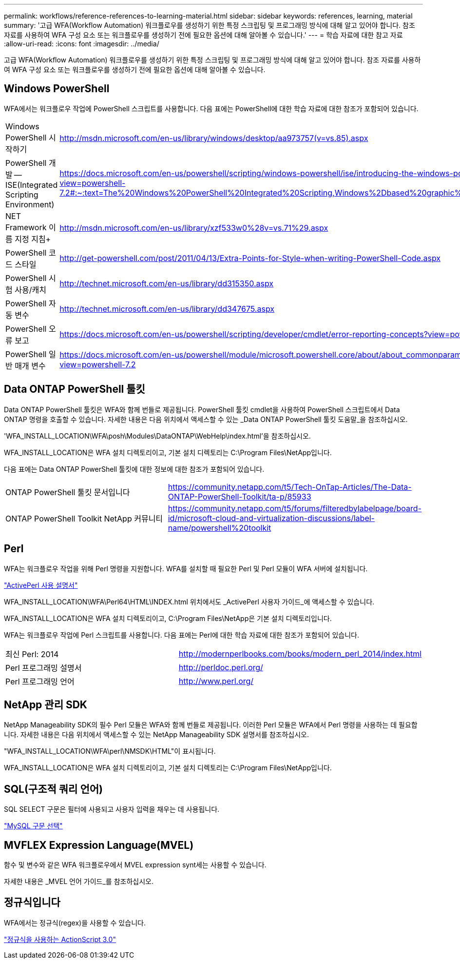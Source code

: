 ---
permalink: workflows/reference-references-to-learning-material.html 
sidebar: sidebar 
keywords: references, learning, material 
summary: '고급 WFA(Workflow Automation) 워크플로우를 생성하기 위한 특정 스크립팅 및 프로그래밍 방식에 대해 알고 있어야 합니다. 참조 자료를 사용하여 WFA 구성 요소 또는 워크플로우를 생성하기 전에 필요한 옵션에 대해 알아볼 수 있습니다.' 
---
= 학습 자료에 대한 참고 자료
:allow-uri-read: 
:icons: font
:imagesdir: ../media/


[role="lead"]
고급 WFA(Workflow Automation) 워크플로우를 생성하기 위한 특정 스크립팅 및 프로그래밍 방식에 대해 알고 있어야 합니다. 참조 자료를 사용하여 WFA 구성 요소 또는 워크플로우를 생성하기 전에 필요한 옵션에 대해 알아볼 수 있습니다.



== Windows PowerShell

WFA에서는 워크플로우 작업에 PowerShell 스크립트를 사용합니다. 다음 표에는 PowerShell에 대한 학습 자료에 대한 참조가 포함되어 있습니다.

[cols="2*"]
|===


 a| 
Windows PowerShell 시작하기
 a| 
http://msdn.microsoft.com/en-us/library/windows/desktop/aa973757(v=vs.85).aspx[]



 a| 
PowerShell 개발 -- ISE(Integrated Scripting Environment)
 a| 
https://docs.microsoft.com/en-us/powershell/scripting/windows-powershell/ise/introducing-the-windows-powershell-ise?view=powershell-7.2#:~:text=The%20Windows%20PowerShell%20Integrated%20Scripting,Windows%2Dbased%20graphic%20user%20interface[]



 a| 
NET Framework 이름 지정 지침+
 a| 
http://msdn.microsoft.com/en-us/library/xzf533w0%28v=vs.71%29.aspx[]



 a| 
PowerShell 코드 스타일
 a| 
http://get-powershell.com/post/2011/04/13/Extra-Points-for-Style-when-writing-PowerShell-Code.aspx[]



 a| 
PowerShell 시험 사용/캐치
 a| 
http://technet.microsoft.com/en-us/library/dd315350.aspx[]



 a| 
PowerShell 자동 변수
 a| 
http://technet.microsoft.com/en-us/library/dd347675.aspx[]



 a| 
PowerShell 오류 보고
 a| 
https://docs.microsoft.com/en-us/powershell/scripting/developer/cmdlet/error-reporting-concepts?view=powershell-7.2[]



 a| 
PowerShell 일반 매개 변수
 a| 
https://docs.microsoft.com/en-us/powershell/module/microsoft.powershell.core/about/about_commonparameters?view=powershell-7.2[]

|===


== Data ONTAP PowerShell 툴킷

Data ONTAP PowerShell 툴킷은 WFA와 함께 번들로 제공됩니다. PowerShell 툴킷 cmdlet을 사용하여 PowerShell 스크립트에서 Data ONTAP 명령을 호출할 수 있습니다. 자세한 내용은 다음 위치에서 액세스할 수 있는 _Data ONTAP PowerShell 툴킷 도움말_을 참조하십시오.

'WFA_INSTALL_LOCATION\WFA\posh\Modules\DataONTAP\WebHelp\index.html'을 참조하십시오.

WFA_INSTALL_LOCATION은 WFA 설치 디렉토리이고, 기본 설치 디렉토리는 C:\Program Files\NetApp입니다.

다음 표에는 Data ONTAP PowerShell 툴킷에 대한 정보에 대한 참조가 포함되어 있습니다.

[cols="2*"]
|===


 a| 
ONTAP PowerShell 툴킷 문서입니다
 a| 
https://community.netapp.com/t5/Tech-OnTap-Articles/The-Data-ONTAP-PowerShell-Toolkit/ta-p/85933[]



 a| 
ONTAP PowerShell Toolkit NetApp 커뮤니티
 a| 
https://community.netapp.com/t5/forums/filteredbylabelpage/board-id/microsoft-cloud-and-virtualization-discussions/label-name/powershell%20toolkit[]

|===


== Perl

WFA는 워크플로우 작업을 위해 Perl 명령을 지원합니다. WFA를 설치할 때 필요한 Perl 및 Perl 모듈이 WFA 서버에 설치됩니다.

https://docs.activestate.com/activeperl/5.26/perl/["ActivePerl 사용 설명서"^]

WFA_INSTALL_LOCATION\WFA\Perl64\HTML\INDEX.html 위치에서도 _ActivePerl 사용자 가이드_에 액세스할 수 있습니다.

WFA_INSTALL_LOCATION은 WFA 설치 디렉토리이고, C:\Program Files\NetApp은 기본 설치 디렉토리입니다.

WFA는 워크플로우 작업에 Perl 스크립트를 사용합니다. 다음 표에는 Perl에 대한 학습 자료에 대한 참조가 포함되어 있습니다.

[cols="2*"]
|===


 a| 
최신 Perl: 2014
 a| 
http://modernperlbooks.com/books/modern_perl_2014/index.html[]



 a| 
Perl 프로그래밍 설명서
 a| 
http://perldoc.perl.org/[]



 a| 
Perl 프로그래밍 언어
 a| 
http://www.perl.org/[]

|===


== NetApp 관리 SDK

NetApp Manageability SDK의 필수 Perl 모듈은 WFA와 함께 번들로 제공됩니다. 이러한 Perl 모듈은 WFA에서 Perl 명령을 사용하는 데 필요합니다. 자세한 내용은 다음 위치에서 액세스할 수 있는 NetApp Manageability SDK 설명서를 참조하십시오.

"WFA_INSTALL_LOCATION\WFA\perl\NMSDK\HTML"이 표시됩니다.

WFA_INSTALL_LOCATION은 WFA 설치 디렉토리이고, 기본 설치 디렉토리는 C:\Program Files\NetApp입니다.



== SQL(구조적 쿼리 언어)

SQL SELECT 구문은 필터에 사용되고 사용자 입력을 채우는 데 사용됩니다.

http://dev.mysql.com/doc/refman/5.1/en/select.html["MySQL 구문 선택"^]



== MVFLEX Expression Language(MVEL)

함수 및 변수와 같은 WFA 워크플로우에서 MVEL expression synt세는 사용할 수 있습니다.

자세한 내용은 _MVEL 언어 가이드_를 참조하십시오.



== 정규식입니다

WFA에서는 정규식(regex)을 사용할 수 있습니다.

https://help.adobe.com/en_US/as3/dev/WS5b3ccc516d4fbf351e63e3d118a9b90204-7ea9.html["정규식을 사용하는 ActionScript 3.0"^]
